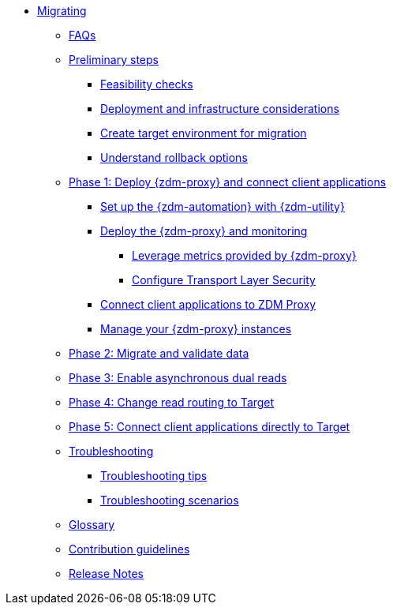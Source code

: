 * xref:introduction.adoc[Migrating]
** xref:faqs.adoc[FAQs]
** xref:preliminary-steps.adoc[Preliminary steps]
*** xref:feasibility-checklists.adoc[Feasibility checks]
*** xref:deployment-infrastructure.adoc[Deployment and infrastructure considerations]
*** xref:create-target.adoc[Create target environment for migration]
*** xref:rollback.adoc[Understand rollback options]
** xref:phase1.adoc[Phase 1: Deploy {zdm-proxy} and connect client applications]
*** xref:setup-ansible-playbooks.adoc[Set up the {zdm-automation} with {zdm-utility}]
*** xref:deploy-proxy-monitoring.adoc[Deploy the {zdm-proxy} and monitoring]
**** xref:metrics.adoc[Leverage metrics provided by {zdm-proxy}]
**** xref:tls.adoc[Configure Transport Layer Security]
*** xref:connect-clients-to-proxy.adoc[Connect client applications to ZDM Proxy]
*** xref:manage-proxy-instances.adoc[Manage your {zdm-proxy} instances]
** xref:migrate-and-validate-data.adoc[Phase 2: Migrate and validate data]
** xref:enable-async-dual-reads.adoc[Phase 3: Enable asynchronous dual reads]
** xref:change-read-routing.adoc[Phase 4: Change read routing to Target]
** xref:connect-clients-to-target.adoc[Phase 5: Connect client applications directly to Target]
** xref:troubleshooting.adoc[Troubleshooting]
*** xref:troubleshooting-tips.adoc[Troubleshooting tips]
*** xref:troubleshooting-scenarios.adoc[Troubleshooting scenarios]
** xref:glossary.adoc[Glossary]
** xref:contributions.adoc[Contribution guidelines]
** xref:release-notes.adoc[Release Notes]
